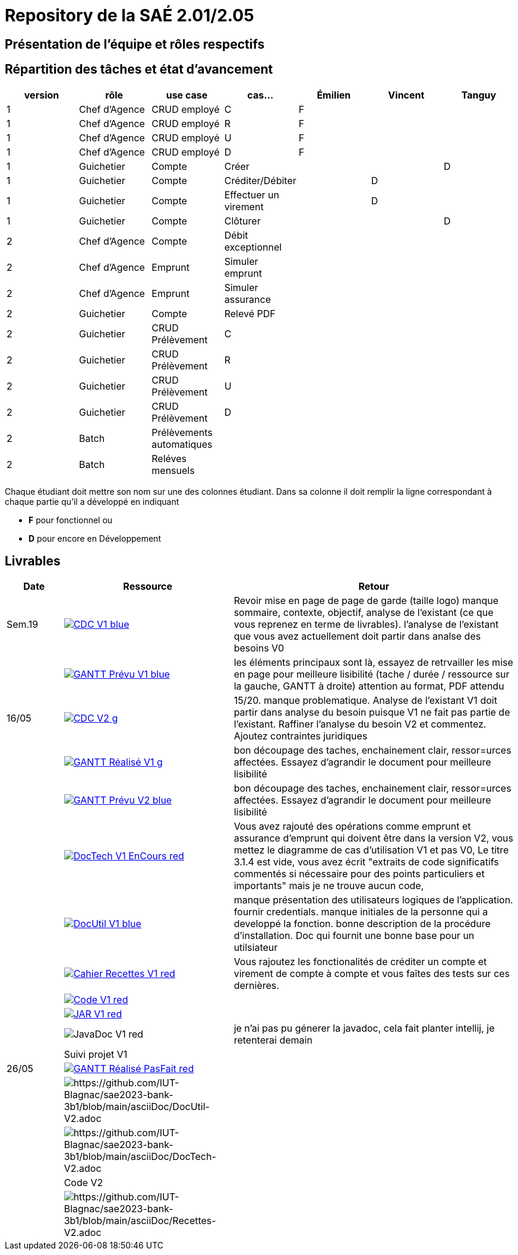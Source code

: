 = Repository de la SAÉ 2.01/2.05

== Présentation de l'équipe et rôles respectifs


== Répartition des tâches et état d'avancement
[options="header,footer"]
|=======================
|version|rôle             |use case                   |cas...                | Émilien  | Vincent   | Tanguy
|1      |Chef d’Agence    |CRUD employé               |C                     | F        |           |
|1      |Chef d’Agence    |CRUD employé               |R                     | F        |           |
|1      |Chef d’Agence    |CRUD employé               |U                     | F        |           |
|1      |Chef d’Agence    |CRUD employé               |D                     | F        |           |
|1      |Guichetier       | Compte                    | Créer                |          |           |D
|1      |Guichetier       | Compte                    | Créditer/Débiter     |          | D         |
|1      |Guichetier       | Compte                    | Effectuer un virement|          | D         |
|1      |Guichetier       | Compte                    | Clôturer             |          |           |D
|2      |Chef d’Agence    | Compte                    | Débit exceptionnel   |          |           |
|2      |Chef d’Agence    | Emprunt                   | Simuler emprunt      |          |           |
|2      |Chef d’Agence    | Emprunt                   | Simuler assurance    |          |           |
|2      |Guichetier       | Compte                    | Relevé PDF           |          |           |
|2      |Guichetier       | CRUD Prélèvement          | C                    |          |           |
|2      |Guichetier       | CRUD Prélèvement          | R                    |          |           |
|2      |Guichetier       | CRUD Prélèvement          | U                    |          |           |
|2      |Guichetier       | CRUD Prélèvement          | D                    |          |           |
|2      |Batch            | Prélèvements automatiques |                      |          |           |
|2      |Batch            | Reléves mensuels          |                      |          |           |

|=======================


Chaque étudiant doit mettre son nom sur une des colonnes étudiant.
Dans sa colonne il doit remplir la ligne correspondant à chaque partie qu'il a développé en indiquant

*	*F* pour fonctionnel ou
*	*D* pour encore en Développement

== Livrables

[cols="1,3,5",options=header]
|===
| Date      | Ressource         | Retour        
| Sem.19    a| image::https://img.shields.io/badge/CDC-V1-blue.svg[link=https://github.com/IUT-Blagnac/sae2023-bank-3b1/blob/main/asciiDoc/CDC-V1.adoc] |Revoir mise en page de page de garde (taille logo)
manque sommaire, contexte, objectif, analyse de l'existant (ce que vous reprenez en terme de livrables). l'analyse de l'existant que vous avez actuellement doit partir dans analse des besoins V0
|           a| image::https://img.shields.io/badge/GANTT Prévu-V1-blue.svg[link=https://github.com/IUT-Blagnac/sae2023-bank-3b1/blob/main/plantUML/ganttv1.png]    |les éléments principaux sont là, essayez de retrvailler les mise en page pour meilleure lisibilité (tache / durée / ressource sur la gauche, GANTT à droite) attention au format, PDF attendu
| 16/05     a| image::https://img.shields.io/badge/CDC-V2-g.svg[link=https://github.com/IUT-Blagnac/sae2023-bank-3b1/blob/main/asciiDoc/CDC-V2.adoc] |15/20. manque problematique. Analyse de l'existant V1 doit partir dans analyse du besoin puisque V1 ne fait pas partie de l'existant. Raffiner l'analyse du besoin V2 et commentez. Ajoutez contraintes juridiques
|           a| image::https://img.shields.io/badge/GANTT Réalisé-V1-g.svg[link=https://github.com/IUT-Blagnac/sae2023-bank-3b1/blob/main/plantUML/ganttv1R%C3%A9alis%C3%A9.pdf]    |bon découpage des taches, enchainement clair, ressor=urces affectées. Essayez d'agrandir le document pour meilleure lisibilité
|           a| image::https://img.shields.io/badge/GANTT Prévu-V2-blue.svg[link=https://github.com/IUT-Blagnac/sae2023-bank-3b1/blob/main/plantUML/ganttv2.pdf]  |bon découpage des taches, enchainement clair, ressor=urces affectées. Essayez d'agrandir le document pour meilleure lisibilité
|           a| image::https://img.shields.io/badge/DocTech-V1 EnCours-red.svg[link=https://github.com/IUT-Blagnac/sae2023-bank-3b1/blob/main/asciiDoc/DocTech-V1.adoc]      |Vous avez rajouté des opérations comme emprunt et assurance d'emprunt qui doivent être dans la version V2, vous mettez le diagramme de cas d'utilisation V1 et pas V0,  Le titre 3.1.4 est vide, vous avez écrit "extraits de code significatifs commentés si nécessaire pour des points particuliers et importants" mais je ne trouve aucun code, 
|           a| image::https://img.shields.io/badge/DocUtil-V1-blue.svg[link=https://github.com/IUT-Blagnac/sae2023-bank-3b1/blob/main/asciiDoc/DocUtil-V1.adoc]  |manque présentation des utilisateurs logiques de l'application. fournir credentials. manque initiales de la personne qui a developpé la fonction. bonne description de la procédure d'installation. Doc qui fournit une bonne base pour un utilsiateur
|           a| image::https://img.shields.io/badge/Cahier Recettes-V1-red.svg[link=https://github.com/IUT-Blagnac/sae2023-bank-3b1/blob/main/asciiDoc/Recettes-V1.adoc]        |Vous rajoutez les fonctionalités de créditer un compte et virement de compte à compte et vous faîtes des tests sur ces dernières.
|           a| image::https://img.shields.io/badge/Code-V1-red.svg[link=https://github.com/IUT-Blagnac/sae2023-bank-3b1/releases/tag/V1]        |
|           a| image::https://img.shields.io/badge/JAR-V1-red.svg[link=https://github.com/IUT-Blagnac/sae2023-bank-3b1/releases/tag/V1]        |
|           a| image::https://img.shields.io/badge/JavaDoc-V1-red.svg[]        |je n'ai pas pu génerer la javadoc, cela fait planter intellij, je retenterai demain 
|           | Suivi projet V1   |
| 26/05     a| image::https://img.shields.io/badge/GANTT Réalisé-PasFait-red.svg[link=https://github.com/IUT-Blagnac/sae2023-bank-3b1/blob/main/plantUML/ganttv2R%C3%A9alis%C3%A9.pdf] |
|           a| image::https://img.shields.io/badge/DocUtil-PasFait-red.svg[https://github.com/IUT-Blagnac/sae2023-bank-3b1/blob/main/asciiDoc/DocUtil-V2.adoc]     |
|           a| image::https://img.shields.io/badge/DocTech-PasFait-red.svg[https://github.com/IUT-Blagnac/sae2023-bank-3b1/blob/main/asciiDoc/DocTech-V2.adoc]      |
|           | Code V2           |
|           a| image::https://img.shields.io/badge/Cahier Recettes-PasFait-red.svg[https://github.com/IUT-Blagnac/sae2023-bank-3b1/blob/main/asciiDoc/Recettes-V2.adoc]        |
|           | `jar` projet     

|===
